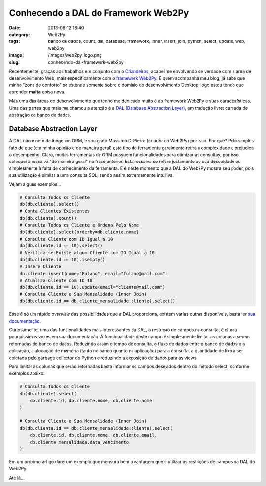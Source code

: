 Conhecendo a DAL do Framework Web2Py
####################################
:date: 2013-08-12 18:40
:category: Web2Py
:tags: banco de dados, count, dal, database, framework, inner, insert, join, python, select, update, web, web2py
:image: /images/web2py_logo.png
:slug: conhecendo-dal-framework-web2py

Recentemente, graças aos trabalhos em conjunto com o `Criandeiros`_,
acabei me envolvendo de verdade com a área de desenvolvimento Web, mais
especificamente com o `framework Web2Py`_. E quem acompanha meu blog, já
sabe que minha "zona de conforto" se estende somente sobre o domínio do
desenvolvimento Desktop, logo estou tendo que aprender **muita** coisa
nova.

.. image:: {filename}/images/w2p.png
	:align: center
	:target: {filename}/images/w2p.png
	:alt: Web2Py Banner

Mas uma das áreas do desenvolvimento que tenho me dedicado muito é ao
framework Web2Py e suas características. Uma das partes que mais me
chamou a atenção é a `DAL (Database Abstraction Layer)`_, em tradução
livre: camada de abstração de banco de dados.

.. more

Database Abstraction Layer
--------------------------

A DAL não é nem de longe um ORM, e sou grato Massimo Di Pierro (criador
do Web2Py) por isso. Por quê? Pelo simples fato de que (em minha opinião
e de maneira geral) este tipo de ferramenta geralmente retira a
complexidade e prejudica o desempenho. Claro, muitas ferramentas de ORM
possuem funcionalidades para otimizar as consultas, por isso coloquei a
ressalva "de maneira geral" na frase anterior. Esta ressalva se refere
justamente ao uso descuidado ou simplesmente à falta de conhecimento da
ferramenta. E é neste momento que a DAL do Web2Py mostra seu poder, pois
sua utilização é similar a uma consulta SQL, sendo assim extremamente
intuitiva.

Vejam alguns exemplos...

.. code-block:: python

        # Consulta Todos os Cliente
        db(db.cliente).select()
        # Conta Clientes Existentes
        db(db.cliente).count()
        # Consulta Todos os Cliente e Ordena Pelo Nome
        db(db.cliente).select(orderby=db.cliente.nome)
        # Consulta Cliente com ID Igual a 10
        db(db.cliente.id == 10).select()
        # Verifica se Existe algum Cliente com ID Igual a 10
        db(db.cliente.id == 10).isempty()
        # Insere Cliente
        db.cliente.insert(nome="Fulano", email="fulano@mail.com")
        # Atualiza Cliente com ID 10
        db(db.cliente.id == 10).update(email="cliente@mail.com")
        # Consulta Cliente e Sua Mensalidade (Inner Join)
        db(db.cliente.id == db.cliente_mensalidade.cliente).select()

Esse é só um rápido *overview* das possibilidades que a DAL proporciona,
existem várias outras disponíveis, basta ler `sua documentação`_.

Curiosamente, uma das funcionalidades mais interessantes da DAL, a
restrição de campos na consulta, é citada pouquíssimas vezes em sua
documentação. A funcionalidade deste campo é simplesmente limitar as
colunas a serem retornadas do banco de dados. Reduzindo assim o tempo de
consulta, o fluxo de dados entre o banco de dados e a aplicação, a
alocação de memória (tanto no banco quanto na aplicação) para a
consulta, a quantidade de lixo a ser coletada pelo garbage collector do
Python e reduzindo a exposição de dados para as views.

Para limitar as colunas que serão retornadas basta informar os campos
desejados dentro do método select, conforme exemplos abaixo:


.. code-block:: python

        # Consulta Todos os Cliente
        db(db.cliente).select(
            db.cliente.id, db.cliente.nome, db.cliente.nome
        )

        # Consulta Cliente e Sua Mensalidade (Inner Join)
        db(db.cliente.id == db.cliente_mensalidade.cliente).select(
            db.cliente.id, db.cliente.nome, db.cliente.email,
            db.cliente_mensalidade.data_vencimento
        )
            

Em um próximo artigo darei um exemplo que mensura bem a vantagem que é
utilizar as restrições de campos na DAL do Web2Py.

Até lá...

.. _Criandeiros: /pt/criandeiros-particularidades-python
.. _framework Web2Py: http://web2py.com/
.. _DAL (Database Abstraction Layer): http://www.web2py.com/book/default/chapter/06
.. _sua documentação: http://www.web2py.com/book/default/chapter/06
